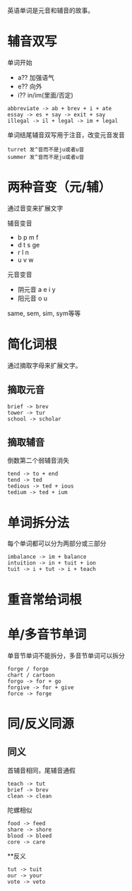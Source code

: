 英语单词是元音和辅音的故事。

* 辅音双写
单词开始
 - a?? 加强语气             
 - e?? 向外                 
 - i?? in/im(里面/否定)     

: abbreviate -> ab + brev + i + ate  
: essay -> es + say -> exit + say    
: illegal -> il + legal -> im + legal
单词结尾辅音双写用于注音，改变元音发音
: turret 发^音而不是ju或者u音
: summer 发^音而不是ju或者u音

* 两种音变（元/辅）
通过音变来扩展文字

辅音变音
 - b p m f
 - d t s ge
 - r l n
 - u v w

元音变音
 - 阴元音 a e i y
 - 阳元音 o u
same, sem, sim, sym等等

* 简化词根
通过摘取字母来扩展文字。    
** 摘取元音
: brief -> brev 
: tower -> tur
: school -> scholar
** 摘取辅音
倒数第二个弱辅音消失
: tend -> to + end
: tend -> ted
: tedious -> ted + ious
: tedium -> ted + ium

* 单词拆分法
每个单词都可以分为两部分或三部分
: imbalance -> im + balance
: intuition -> in + tuit + ion
: tuit -> i + tut -> i + teach

* 重音常给词根
* 单/多音节单词
单音节单词不能拆分，多音节单词可以拆分
: forge / forgo
: chart / cartoon 
: forgo -> for + go
: forgive -> for + give
: force -> forge

* 同/反义同源
** 同义
首辅音相同，尾辅音通假
: teach -> tut
: brief -> brev
: clean -> clean

陀螺相似
: food -> feed
: share -> shore
: blood -> bleed
: core -> care

**反义
: tut -> tuit
: our -> your
: vote -> veto
